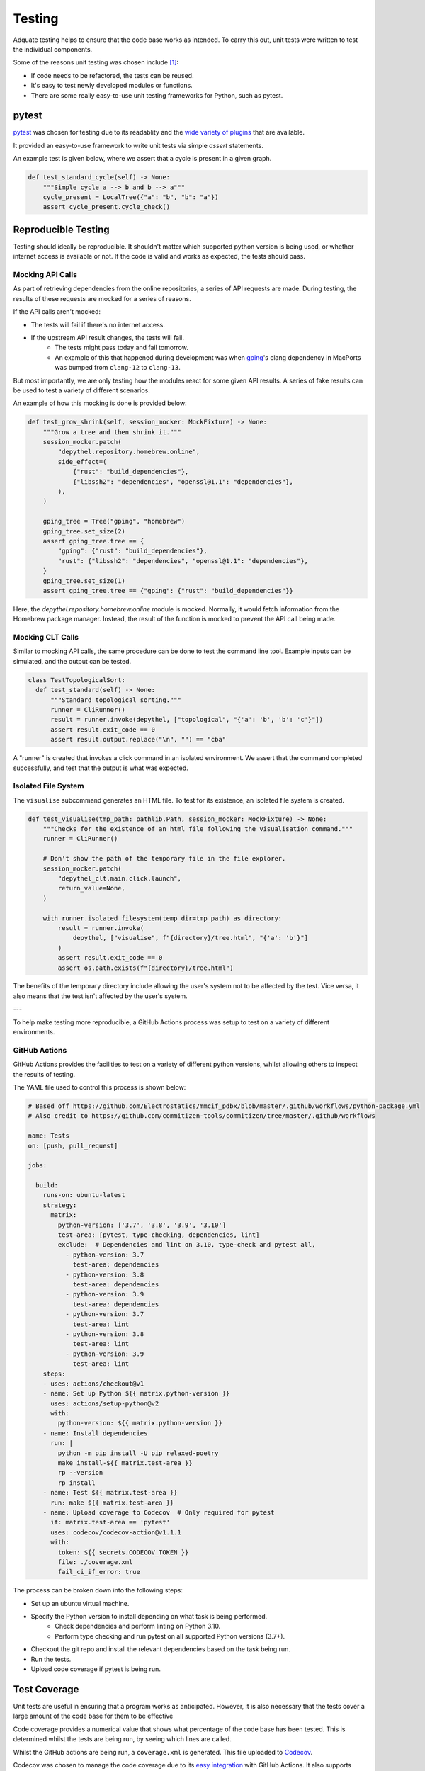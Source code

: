 Testing
~~~~~~~~~~~~~~~~~~~~~~~~~~~~~~~~~~~~~~~~~~~~~~~~~~~~~~~~~~~~~~~~~~~~~~~~~~~~~~~~~~~~~~~~~~~~~~~~~~~~~~~~~~~~~~~~~~~~~~~

Adquate testing helps to ensure that the code base works as intended. To carry this out, unit tests were written to test the individual components.

Some of the reasons unit testing was chosen include [1]_:

- If code needs to be refactored, the tests can be reused.
- It's easy to test newly developed modules or functions.
- There are some really easy-to-use unit testing frameworks for Python, such as pytest.

-----------------------------------------------------------------------------------------------------------------------
pytest
-----------------------------------------------------------------------------------------------------------------------

.. figure:: https://docs.pytest.org/en/latest/_static/pytest_logo_curves.svg
  :align: right
  :width: 100

`pytest <https://docs.pytest.org/en/7.1.x/>`_ was chosen for testing due to its readablity and the `wide variety of plugins <https://docs.pytest.org/en/7.0.x/reference/plugin_list.html>`_ that are available.


It provided an easy-to-use framework to write unit tests via simple `assert` statements.

An example test is given below, where we assert that a cycle is present in a given graph.

.. code-block:: python

  def test_standard_cycle(self) -> None:
      """Simple cycle a --> b and b --> a"""
      cycle_present = LocalTree({"a": "b", "b": "a"})
      assert cycle_present.cycle_check()

-----------------------------------------------------------------------------------------------------------------------
Reproducible Testing
-----------------------------------------------------------------------------------------------------------------------

Testing should ideally be reproducible. It shouldn't matter which supported python version is being used, or whether
internet access is available or not. If the code is valid and works as expected, the tests should pass.

Mocking API Calls
***********************************************************************************************************************

As part of retrieving dependencies from the online repositories, a series of API requests are made.
During testing, the results of these requests are mocked for a series of reasons.

If the API calls aren't mocked:

- The tests will fail if there's no internet access.
- If the upstream API result changes, the tests will fail.
    - The tests might pass today and fail tomorrow.
    - An example of this that happened during development was when `gping <https://ports.macports.org/port/gping/details/>`_'s
      clang dependency in MacPorts was bumped from ``clang-12`` to ``clang-13``.

But most importantly, we are only testing how the modules react for some given API results. A series of fake results
can be used to test a variety of different scenarios.

An example of how this mocking is done is provided below:

.. code-block:: python

        def test_grow_shrink(self, session_mocker: MockFixture) -> None:
            """Grow a tree and then shrink it."""
            session_mocker.patch(
                "depythel.repository.homebrew.online",
                side_effect=(
                    {"rust": "build_dependencies"},
                    {"libssh2": "dependencies", "openssl@1.1": "dependencies"},
                ),
            )

            gping_tree = Tree("gping", "homebrew")
            gping_tree.set_size(2)
            assert gping_tree.tree == {
                "gping": {"rust": "build_dependencies"},
                "rust": {"libssh2": "dependencies", "openssl@1.1": "dependencies"},
            }
            gping_tree.set_size(1)
            assert gping_tree.tree == {"gping": {"rust": "build_dependencies"}}

Here, the `depythel.repository.homebrew.online` module is mocked. Normally, it would fetch information
from the Homebrew package manager. Instead, the result of the function is mocked to prevent the API call being made.

Mocking CLT Calls
*******************

Similar to mocking API calls, the same procedure can be done to test the command line tool. Example inputs can be simulated,
and the output can be tested.

.. code-block:: python

  class TestTopologicalSort:
    def test_standard(self) -> None:
        """Standard topological sorting."""
        runner = CliRunner()
        result = runner.invoke(depythel, ["topological", "{'a': 'b', 'b': 'c'}"])
        assert result.exit_code == 0
        assert result.output.replace("\n", "") == "cba"

A "runner" is created that invokes a click command in an isolated environment. We assert that the command completed
successfully, and test that the output is what was expected.

Isolated File System
***********************************************************************************************************************

The ``visualise`` subcommand generates an HTML file. To test for its existence, an isolated file system is created.

.. code-block:: python

    def test_visualise(tmp_path: pathlib.Path, session_mocker: MockFixture) -> None:
        """Checks for the existence of an html file following the visualisation command."""
        runner = CliRunner()

        # Don't show the path of the temporary file in the file explorer.
        session_mocker.patch(
            "depythel_clt.main.click.launch",
            return_value=None,
        )

        with runner.isolated_filesystem(temp_dir=tmp_path) as directory:
            result = runner.invoke(
                depythel, ["visualise", f"{directory}/tree.html", "{'a': 'b'}"]
            )
            assert result.exit_code == 0
            assert os.path.exists(f"{directory}/tree.html")

The benefits of the temporary directory include allowing the user's system not
to be affected by the test. Vice versa, it also means that the test isn't affected
by the user's system.

---

.. image:: art/test_flowchart.png

To help make testing more reproducible, a GitHub Actions process was setup to test on a variety of different
environments.

GitHub Actions
***********************************************************************************************************************

GitHub Actions provides the facilities to test on a variety of different python versions, whilst allowing
others to inspect the results of testing.

The YAML file used to control this process is shown below:

.. code-block:: yaml

    # Based off https://github.com/Electrostatics/mmcif_pdbx/blob/master/.github/workflows/python-package.yml
    # Also credit to https://github.com/commitizen-tools/commitizen/tree/master/.github/workflows

    name: Tests
    on: [push, pull_request]

    jobs:

      build:
        runs-on: ubuntu-latest
        strategy:
          matrix:
            python-version: ['3.7', '3.8', '3.9', '3.10']
            test-area: [pytest, type-checking, dependencies, lint]
            exclude:  # Dependencies and lint on 3.10, type-check and pytest all,
              - python-version: 3.7
                test-area: dependencies
              - python-version: 3.8
                test-area: dependencies
              - python-version: 3.9
                test-area: dependencies
              - python-version: 3.7
                test-area: lint
              - python-version: 3.8
                test-area: lint
              - python-version: 3.9
                test-area: lint
        steps:
        - uses: actions/checkout@v1
        - name: Set up Python ${{ matrix.python-version }}
          uses: actions/setup-python@v2
          with:
            python-version: ${{ matrix.python-version }}
        - name: Install dependencies
          run: |
            python -m pip install -U pip relaxed-poetry
            make install-${{ matrix.test-area }}
            rp --version
            rp install
        - name: Test ${{ matrix.test-area }}
          run: make ${{ matrix.test-area }}
        - name: Upload coverage to Codecov  # Only required for pytest
          if: matrix.test-area == 'pytest'
          uses: codecov/codecov-action@v1.1.1
          with:
            token: ${{ secrets.CODECOV_TOKEN }}
            file: ./coverage.xml
            fail_ci_if_error: true

The process can be broken down into the following steps:

* Set up an ubuntu virtual machine.
* Specify the Python version to install depending on what task is being performed.
    * Check dependencies and perform linting on Python 3.10.
    * Perform type checking and run pytest on all supported Python versions (3.7+).
* Checkout the git repo and install the relevant dependencies based on the task being run.
* Run the tests.
* Upload code coverage if pytest is being run.

-----------------------------------------------------------------------------------------------------------------------
Test Coverage
-----------------------------------------------------------------------------------------------------------------------

Unit tests are useful in ensuring that a program works as anticipated. However,
it is also necessary that the tests cover a large amount of the code base for them to
be effective

Code coverage provides a numerical value that shows what percentage of the code base has been
tested. This is determined whilst the tests are being run, by seeing which lines are called.

.. image:: https://codecov.io/gh/harens/depythel/branch/main/graph/badge.svg?token=Jb2Dnbwuf4
    :target: https://codecov.io/gh/harens/depythel

|pytest-terminal|

.. figure:: art/github-actions-coverage.png
   :align: right
   :width: 260

Whilst the GitHub actions are being run, a ``coverage.xml`` is generated. This file uploaded to `Codecov <https://about.codecov.io/>`_.

Codecov was chosen to manage the code coverage due to its `easy integration <https://github.com/marketplace/actions/codecov>`_ with GitHub Actions. It also supports
private GitHub repos.

If the code coverage decreases following a commit, the tests are set to fail. This helps to ensure
that new code additons are throughly tested before being commited.

One of the key aims before starting the project was to have a test coverage of >90%. As of the time of writing,
~96% of the code is tested, which is above the target.

.. [1] tutorialspoint. 2021. Unit Testing. [online] Available at: <https://www.tutorialspoint.com/software_testing_dictionary/unit_testing.htm> [Accessed 14 March 2022].

.. |pytest-terminal| image:: art/pytest-terminal.png
